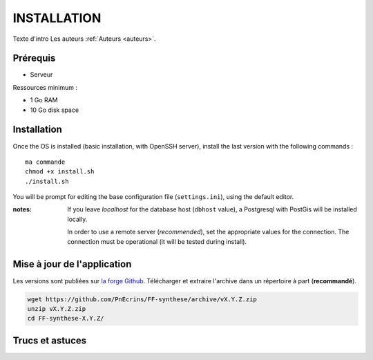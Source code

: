============
INSTALLATION
============

Texte d'intro
Les auteurs  :ref:`Auteurs <auteurs>`.

Prérequis
---------

* Serveur


Ressources minimum :

* 1 Go RAM
* 10 Go disk space


Installation
------------

Once the OS is installed (basic installation, with OpenSSH server), install
the last version with the following commands :

::

    ma commande
    chmod +x install.sh
    ./install.sh


You will be prompt for editing the base configuration file (``settings.ini``),
using the default editor.

:notes:

    If you leave *localhost* for the database host (``dbhost`` value), a
    Postgresql with PostGis will be installed locally.

    In order to use a remote server (*recommended*), set the appropriate values
    for the connection.
    The connection must be operational (it will be tested during install).


Mise à jour de l'application
----------------------------

Les versions sont publiées sur `la forge Github <https://github.com/PnEcrins/FF-synthese/releases>`_.
Télécharger et extraire l'archive dans un répertoire à part (**recommandé**).

.. code-block:: bash

    wget https://github.com/PnEcrins/FF-synthese/archive/vX.Y.Z.zip
    unzip vX.Y.Z.zip
    cd FF-synthese-X.Y.Z/


Trucs et astuces
----------------
